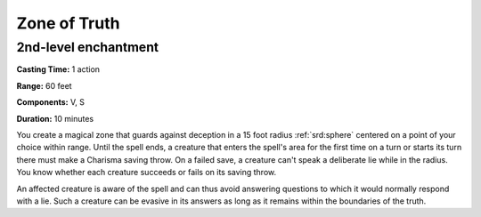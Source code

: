 
.. _srd:zone-of-truth:

Zone of Truth
-------------------------------------------------------------

2nd-level enchantment
^^^^^^^^^^^^^^^^^^^^^

**Casting Time:** 1 action

**Range:** 60 feet

**Components:** V, S

**Duration:** 10 minutes

You create a magical zone that guards against deception in a 15 foot
radius :ref:`srd:sphere` centered on a point of your choice within range. Until the
spell ends, a creature that enters the spell's area for the first time
on a turn or starts its turn there must make a Charisma saving throw. On
a failed save, a creature can't speak a deliberate lie while in the
radius. You know whether each creature succeeds or fails on its saving
throw.

An affected creature is aware of the spell and can thus avoid answering
questions to which it would normally respond with a lie. Such a creature
can be evasive in its answers as long as it remains within the
boundaries of the truth.
